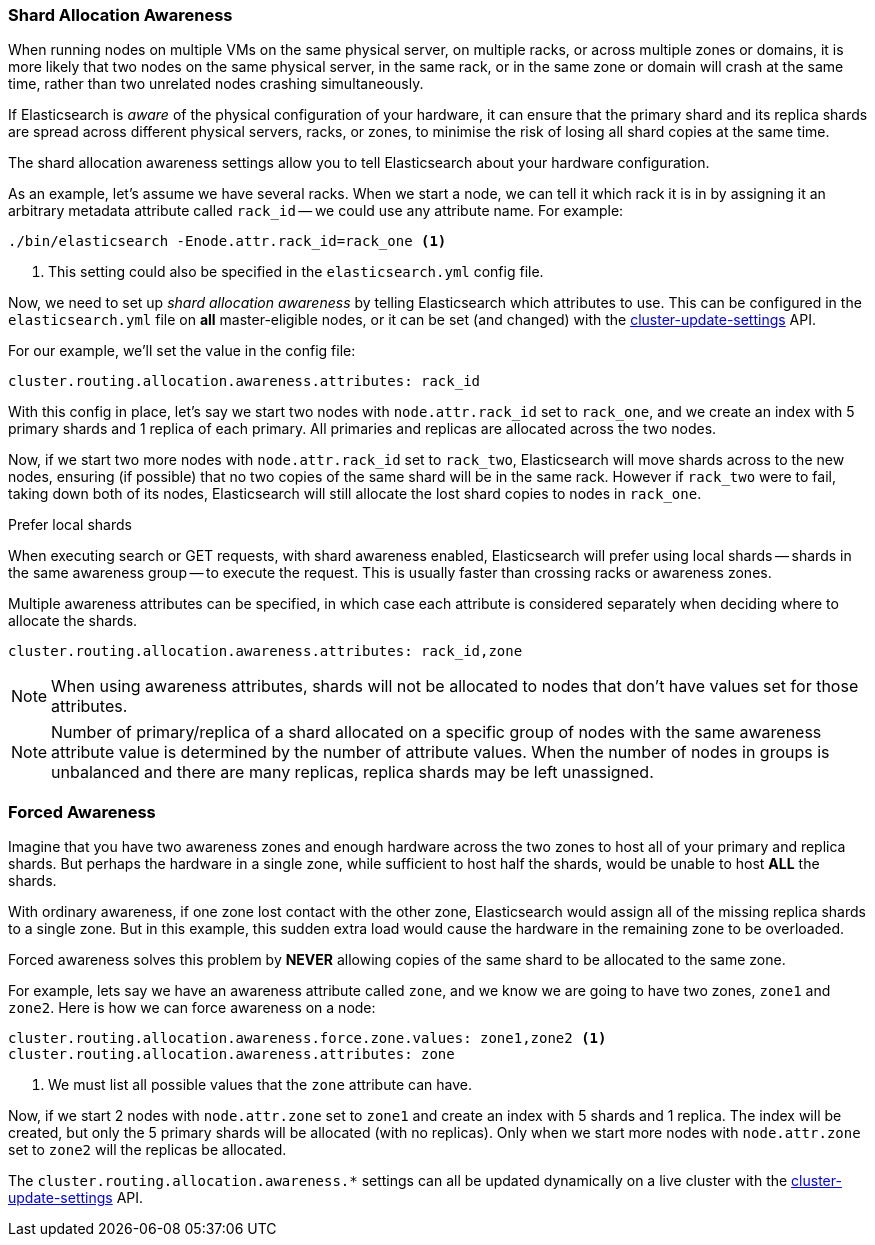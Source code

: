 [[allocation-awareness]]
=== Shard Allocation Awareness

When running nodes on multiple VMs on the same physical server, on multiple
racks, or across multiple zones or domains, it is more likely that two nodes on
the same physical server, in the same rack, or in the same zone or domain will
crash at the same time, rather than two unrelated nodes crashing
simultaneously.

If Elasticsearch is _aware_ of the physical configuration of your hardware, it
can ensure that the primary shard and its replica shards are spread across
different physical servers, racks, or zones, to minimise the risk of losing
all shard copies at the same time.

The shard allocation awareness settings allow you to tell Elasticsearch about
your hardware configuration.

As an example, let's assume we have several racks.  When we start a node, we
can tell it which rack it is in by assigning it an arbitrary metadata
attribute called `rack_id` -- we could use any attribute name.  For example:

[source,sh]
----------------------
./bin/elasticsearch -Enode.attr.rack_id=rack_one <1>
----------------------
<1> This setting could also be specified in the `elasticsearch.yml` config file.

Now, we need to set up _shard allocation awareness_  by telling Elasticsearch
which attributes to use.  This can be configured in the `elasticsearch.yml`
file on *all* master-eligible nodes, or it can be set (and changed) with the
<<cluster-update-settings,cluster-update-settings>> API.

For our example, we'll set the value in the config file:

[source,yaml]
--------------------------------------------------------
cluster.routing.allocation.awareness.attributes: rack_id
--------------------------------------------------------

With this config in place, let's say we start two nodes with
`node.attr.rack_id` set to `rack_one`, and we create an index with 5 primary
shards and 1 replica of each primary.  All primaries and replicas are
allocated across the two nodes.

Now, if we start two more nodes with `node.attr.rack_id` set to `rack_two`,
Elasticsearch will move shards across to the new nodes, ensuring (if possible)
that no two copies of the same shard will be in the same rack. However if
`rack_two` were to fail, taking down both of its nodes, Elasticsearch will
still allocate the lost shard copies to nodes in `rack_one`. 

.Prefer local shards
*********************************************

When executing search or GET requests, with shard awareness enabled,
Elasticsearch will prefer using local shards -- shards in the same awareness
group -- to execute the request. This is usually faster than crossing racks or
awareness zones.

*********************************************

Multiple awareness attributes can be specified, in which case each attribute
is considered separately when deciding where to allocate the shards.

[source,yaml]
-------------------------------------------------------------
cluster.routing.allocation.awareness.attributes: rack_id,zone
-------------------------------------------------------------

NOTE: When using awareness attributes, shards will not be allocated to nodes
that don't have values set for those attributes.

NOTE: Number of primary/replica of a shard allocated on a specific group of
nodes with the same awareness attribute value is determined by the number of
attribute values. When the number of nodes in groups is unbalanced and there
are many replicas, replica shards may be left unassigned.

[float]
[[forced-awareness]]
=== Forced Awareness

Imagine that you have two awareness zones and enough hardware across the two
zones to host all of your primary and replica shards.  But perhaps the
hardware in a single zone, while sufficient to host half the shards, would be
unable to host *ALL* the shards.

With ordinary awareness, if one zone lost contact with the other zone,
Elasticsearch would assign all of the missing replica shards to a single zone.
But in this example, this sudden extra load would cause the hardware in the
remaining zone to be overloaded.

Forced awareness solves this problem by *NEVER* allowing copies of the same
shard to be allocated to the same zone.

For example, lets say we have an awareness attribute called `zone`, and we
know we are going to have two zones, `zone1` and `zone2`. Here is how we can
force awareness on a node:

[source,yaml]
-------------------------------------------------------------------
cluster.routing.allocation.awareness.force.zone.values: zone1,zone2 <1>
cluster.routing.allocation.awareness.attributes: zone
-------------------------------------------------------------------
<1> We must list all possible values that the `zone` attribute can have.

Now, if we start 2 nodes with `node.attr.zone` set to `zone1` and create an
index with 5 shards and 1 replica. The index will be created, but only the 5
primary shards will be allocated (with no replicas). Only when we start more
nodes with `node.attr.zone` set to `zone2` will the replicas be allocated.

The `cluster.routing.allocation.awareness.*` settings can all be updated
dynamically on a live cluster with the
<<cluster-update-settings,cluster-update-settings>> API.


